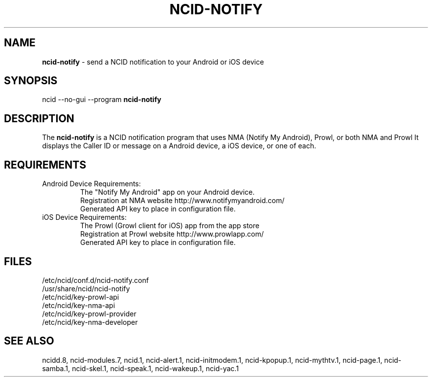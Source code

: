 .\" %W% %G%
.TH NCID-NOTIFY 1
.SH NAME
.B ncid-notify
- send a NCID notification to your Android or iOS device
.SH SYNOPSIS
ncid --no-gui --program
.B ncid-notify
.SH DESCRIPTION
The
.B ncid-notify
is a NCID notification program that uses NMA (Notify My Android),
Prowl, or both NMA and Prowl
It displays the Caller ID or message on a Android device, a iOS device,
or one of each.
.SH REQUIREMENTS
.TP
Android Device Requirements:
The "Notify My Android" app on your Android device.
.br
Registration at NMA website http://www.notifymyandroid.com/
.br
Generated API key to place in configuration file.
.TP
iOS Device Requirements:
The Prowl (Growl client for iOS) app from the app store
.br
Registration at Prowl website http://www.prowlapp.com/
.br
Generated API key to place in configuration file.
.SH FILES
/etc/ncid/conf.d/ncid-notify.conf
.br
/usr/share/ncid/ncid-notify
.br
/etc/ncid/key-prowl-api
.br
/etc/ncid/key-nma-api
.br
/etc/ncid/key-prowl-provider
.br
/etc/ncid/key-nma-developer
.SH SEE ALSO
ncidd.8,
ncid-modules.7,
ncid.1,
ncid-alert.1,
ncid-initmodem.1,
ncid-kpopup.1,
ncid-mythtv.1,
ncid-page.1,
ncid-samba.1,
ncid-skel.1,
ncid-speak.1,
ncid-wakeup.1,
ncid-yac.1
